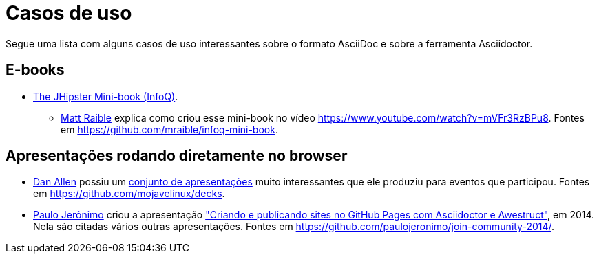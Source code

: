 [[casos-de-uso]]
= Casos de uso

Segue uma lista com alguns casos de uso interessantes sobre o formato AsciiDoc e sobre a ferramenta Asciidoctor.

== E-books

* https://www.infoq.com/minibooks/jhipster-mini-book[The JHipster Mini-book (InfoQ)].
** https://github.com/mraible[Matt Raible] explica como criou esse mini-book no vídeo https://www.youtube.com/watch?v=mVFr3RzBPu8. Fontes em https://github.com/mraible/infoq-mini-book.

== Apresentações rodando diretamente no browser

* https://github.com/mojavelinux[Dan Allen] possiu um http://mojavelinux.github.io/decks/[conjunto de apresentações] muito interessantes que ele produziu para eventos que participou. Fontes em https://github.com/mojavelinux/decks.
* http://github.com/paulojeronimo[Paulo Jerônimo] criou a apresentação http://htmlpreview.github.io/?https://github.com/paulojeronimo/join-community-2014/blob/master/slides.html["Criando e publicando sites no GitHub Pages com Asciidoctor e Awestruct"], em 2014. Nela são citadas vários outras apresentações. Fontes em https://github.com/paulojeronimo/join-community-2014/.
